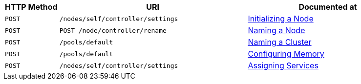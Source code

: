 [cols="2,7,6"]
|===
| HTTP Method | URI | Documented at

| `POST`
| `/nodes/self/controller/settings`
| xref:rest-api:rest-initialize-node.adoc[Initializing a Node]

| `POST`
| `POST /node/controller/rename`
| xref:rest-api:rest-name-node.adoc[Naming a Node]

| `POST`
| `/pools/default`
| xref:rest-api:rest-name-cluster.adoc[Naming a Cluster]

| `POST`
| `/pools/default`
| xref:rest-api:rest-configure-memory.adoc[Configuring Memory]

| `POST`
| `/nodes/self/controller/settings`
| xref:rest-api:rest-set-up-services.adoc[Assigning Services]

|===
